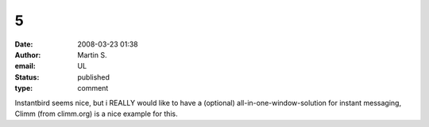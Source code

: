 5
#
:date: 2008-03-23 01:38
:author: Martin S.
:email: UL
:status: published
:type: comment

Instantbird seems nice, but i REALLY would like to have a (optional) all-in-one-window-solution for instant messaging, Climm (from climm.org) is a nice example for this.
